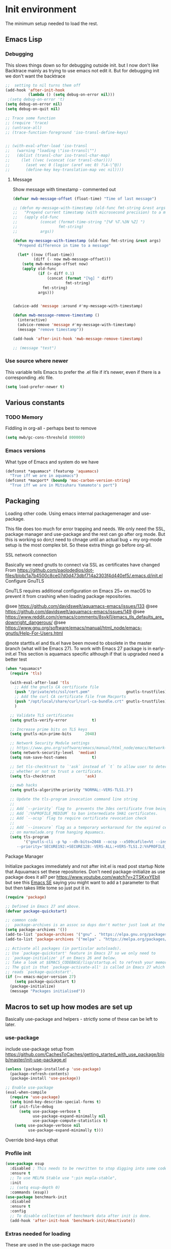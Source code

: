 #+TITLE Emacs configuration where no .el is in got
#+PROPERTY:header-args :cache yes :tangle yes :comments link
#+STARTUP: content
* Init environment
:PROPERTIES:
:ID:       org_mark_2020-02-06T12-27-27+00-00_mini12:714AABB4-0858-48B3-BFDB-0F9D17A40C40
:END:
The minimum setup needed to load the rest.
** Emacs Lisp
:PROPERTIES:
:ID:       org_mark_2020-02-06T12-27-27+00-00_mini12:802F10D5-7A50-432F-99F2-F1D27EB3525D
:END:
*** Debugging
:PROPERTIES:
:ID:       org_mark_2020-02-06T12-27-27+00-00_mini12:62080F1E-8D8F-4EBB-8ACE-9C2D6DCA14A9
:END:
	  This slows things down so for debugging outside init. but I now don't like Backtrace mainly as trying to use emacs not edit it.
	  But for debugging init we don't want the backtrace

      #+NAME: org_mark_2020-02-06T12-27-27+00-00_mini12_B6CC1317-E222-4867-9C34-C0396275139E
      #+begin_src emacs-lisp
;;  setting to nil turns them off
(add-hook 'after-init-hook
          (lambda () (setq debug-on-error nil)))
 ;(setq debug-on-error 't)
(setq debug-on-error nil)
(setq debug-on-quit nil)

;; Trace some function
;; (require 'trace)
;; (untrace-all)
;; (trace-function-foreground 'iso-transl-define-keys)


;; (with-eval-after-load 'iso-transl
;;   (warning "loading \"iso-trransl\"")
;;   (dolist (transl-char iso-transl-char-map)
;;     (let ((vec (vconcat (car transl-char))))
;;       (aset vec 0 (logior (aref vec 0) ?\A-\^@))
;;       (define-key key-translation-map vec nil))))
     #+end_src
**** Message
:PROPERTIES:
:ID:       org_mark_2020-02-06T12-27-27+00-00_mini12:3247611A-A6FB-40F6-9BB1-7B0772C213DE
:END:
	 Show message with timestamp - commented out
     #+NAME: org_mark_2020-02-06T12-27-27+00-00_mini12_6AF865AB-787D-4082-BE2B-6702BA26B4E2
     #+begin_src emacs-lisp
(defvar mwb-message-offset (float-time) "Time of last message")

;; (defun my-message-with-timestamp (old-func fmt-string &rest args)
;;   "Prepend current timestamp (with microsecond precision) to a message"
;;   (apply old-func
;;          (concat (format-time-string "[%F %T.%3N %Z] ")
;;                  fmt-string)
;;          args))

(defun my-message-with-timestamp (old-func fmt-string &rest args)
  "Prepend difference in time to a message"

  (let* ((now (float-time))
         (diff (- now mwb-message-offset)))
    (setq mwb-message-offset now)
    (apply old-func
           (if (> diff 0.1)
               (concat (format "[%g] " diff)
                       fmt-string)
             fmt-string)
           args)))


(advice-add 'message :around #'my-message-with-timestamp)

(defun mwb-message-remove-timestamp ()
  (interactive)
  (advice-remove 'message #'my-message-with-timestamp)
  (message "remove timestamp"))

(add-hook 'after-init-hook 'mwb-message-remove-timestamp)

;; (message "test")
      #+end_src
*** Use source where newer
:PROPERTIES:
:ID:       org_mark_2020-02-06T12-27-27+00-00_mini12:D13FB268-3059-4AEC-9A25-50AD765F26C5
:END:
 This variable tells Emacs to prefer the .el file if it’s newer, even if there is a corresponding .elc file.
	  #+begin_src emacs-lisp
(setq load-prefer-newer t)
	  #+end_src

** Various constants
:PROPERTIES:
:ID:       org_mark_2020-02-20T21-36-43+00-00_mini12.local:EC43B9AE-44B4-4FBB-9E63-AC26BB45592E
:END:

*** TODO Memory
:PROPERTIES:
:ID:       org_mark_2020-09-29T11-53-58+01-00_mini12.local:9D47A2C9-7038-4697-BFA4-92B1DA6CF5B1
:END:
Fiddling in org-all - perhaps best to remove
#+NAME: org_mark_2020-09-29T11-53-58+01-00_mini12.local_7D9953DD-3F51-4877-A56E-8FC6AB539FF7
#+begin_src emacs-lisp
(setq mwb/gc-cons-threshold 800000)
#+end_src

*** Emacs versions
:PROPERTIES:
:ID:       org_mark_2020-09-29T11-53-58+01-00_mini12.local:433ED4F4-38B0-44D9-8067-0EF36DB709FB
:END:
What type of Emacs and system do we have
#+NAME: org_mark_2020-09-29T11-53-58+01-00_mini12.local_4D64DDBE-8A53-4B07-8BD4-39512F444777
#+begin_src emacs-lisp
(defconst *aquamacs* (featurep 'aquamacs)
  "True iff we are in aquamacs")
(defconst *macport* (boundp 'mac-carbon-version-string)
  "True iff we are in Mitsuharu Yamamoto's port")
#+end_src
** Packaging
:PROPERTIES:
:ID:       org_mark_2020-02-06T12-27-27+00-00_mini12:9ACB4F21-BFAB-4D2F-A271-1D8D9B9625FB
:END:
Loading other code. Using emacs internal packagemenager and use-package.

This file does too much for error trapping and needs. We only need the SSL, package manager and use-package and the rest can go after org mode.
But this is working so don;t need to chnage until an actual bug + my org-mode setup is the most complex bit. So these extra things go before org-all.
**** SSL  network connection
:PROPERTIES:
:ID:       org_mark_2020-02-06T12-27-27+00-00_mini12:836EC728-DBED-4BB7-BC7C-6F39951A32BE
:END:
 Basically we need gnutls to connect via SSL as certificates have changed
 From https://github.com/paolodedios/dot-files/blob/1a7b4500c8ce07d0d473dbf714a2303f4d440ef5/.emacs.d/init.el
 Configure GnuTLS

 GnuTLS requires additional configuration on Emacs 25+ on macOS to prevent it
 from crashing when loading package repositories.

 @see https://github.com/davidswelt/aquamacs-emacs/issues/133
 @see https://github.com/davidswelt/aquamacs-emacs/issues/149
 @see https://www.reddit.com/r/emacs/comments/8sykl1/emacs_tls_defaults_are_downright_dangerous/
 @see https://www.gnu.org/software/emacs/manual/html_node/emacs-gnutls/Help-For-Users.html

  @note starttls.el and tls.el have been moved to obsolete in the master branch
  (what will be Emacs 27).
  To work with Emacs 27 package is in early-init.el This section is aquamacs specific although if that is upgraded need a better test
	 #+begin_src emacs-lisp
(when *aquamacs*
  (require 'tls)

  (with-eval-after-load 'tls
    ;; Add the gnutls CA certificate file
    (push "/private/etc/ssl/cert.pem"                gnutls-trustfiles)
    ;; Add the curl CA certificate file from Macports
    (push "/opt/local/share/curl/curl-ca-bundle.crt" gnutls-trustfiles)
    )

  ;; Validate TLS certificates
  (setq gnutls-verify-error           t)

  ;; Increase prime bits on TLS keys
  (setq gnutls-min-prime-bits      2048)

  ;; Network Security Module settings
  ;; https://www.gnu.org/software/emacs/manual/html_node/emacs/Network-Security.html
  (setq network-security-level  'medium)
  (setq nsm-save-host-names           t)

  ;; Set tls-checktrust to `'ask` instead of `t` to allow user to determine
  ;; whether or not to trust a certificate.
  (setq tls-checktrust             'ask)

  ;; mwb hacks
  (setq gnutls-algorithm-priority "NORMAL:-VERS-TLS1.3")

  ;; Update the tls-program invocation command line string
  ;;
  ;; Add `--priority` flag to  prevents the 3des certificate from being used.
  ;; Add `:%%PROFILE_MEDIUM` to ban intermediate SHA1 certificates.
  ;; Add `--ocsp` flag to require certificate revocation check
  ;;
  ;; Add `--insecure` flag as a temporary workaround for the expired certificate
  ;; on marmalade.org from hanging Aquamacs.
  (setq tls-program
        '("gnutls-cli -p %p --dh-bits=2048 --ocsp --x509cafile=%t --insecure \
	 --priority='SECURE192:+SECURE128:-VERS-ALL:+VERS-TLS1.2:%%PROFILE_MEDIUM' %h")))
	 #+end_src
**** Package Manager
:PROPERTIES:
:ID:       org_mark_2020-02-06T12-27-27+00-00_mini12:1FAA7B31-FA5B-4485-B186-B85EDF3E5426
:END:
Initialize packages immediately and not after init.el is read post startup
Note that Aquuamacs set these repositories.
Don't need package-initialize as use package does it all? per https://www.youtube.com/watch?v=2TSKxxYEbII but see this [[https://emacs.stackexchange.com/a/16832/9874][Emacs SE]] saying you might want to add a t parameter to that but then takes little tome so just put it in.
#+NAME: org_2020-12-05+00-00_785404EE-EF1F-48D8-AE5B-B2B3C4088D5E
#+begin_src emacs-lisp
(require 'package)

;; Defined in Emacs 27 and above.
(defvar package-quickstart)

;; common code
;;  package-archives is an assoc so dups don't matter just look at the front
(setq package-archives '())
(add-to-list 'package-archives '("gnu" . "https://elpa.gnu.org/packages/"))
(add-to-list 'package-archives '("melpa" . "https://melpa.org/packages/"))

;; Activate all packages (in particular autoloads).
;; Use `package-quickstart' feature in Emacs 27 so we only need to
;; `package-initialize' if on Emacs 26 and below.
;; Take a look at $EMACS_CODEBASE/lisp/startup.el to refresh your memory.
;; The gist is that `package-activate-all' is called in Emacs 27 which
;; reads `package-quickstart'.
(if (>= emacs-major-version 27)
    (setq package-quickstart t)
  (package-initialize)
  (message "Packages initialised"))
#+end_src

** Macros to set up how modes are set up
:PROPERTIES:
:ID:       org_mark_2020-02-06T12-27-27+00-00_mini12:A3665416-954F-4BD9-B55F-86949CFA7719
:END:
Basically use-package and helpers - strictly some of these can be left to later.
*** use-package
:PROPERTIES:
:ID:       org_mark_2020-02-06T12-27-27+00-00_mini12:3D4EAA9E-BE50-474E-8111-F20ACA6A1703
:END:
 include use-package setup from <https://github.com/CachesToCaches/getting_started_with_use_package/blob/master/init-use-package.el>
 #+NAME: org_mark_2020-02-06T12-27-27+00-00_mini12_77FB1165-1A41-4244-818F-7BFAF0F191FB
 #+begin_src emacs-lisp
(unless (package-installed-p 'use-package)
  (package-refresh-contents)
  (package-install 'use-package))

;; Enable use-package
(eval-when-compile
  (require 'use-package)
  (setq bind-key-describe-special-forms t)
  (if init-file-debug
      (setq use-package-verbose t
            use-package-expand-minimally nil
            use-package-compute-statistics t)
    (setq use-package-verbose nil
          use-package-expand-minimally t)))
 #+end_src
Override bind-keys othat
*** Profile init
:PROPERTIES:
:ID:       org_mark_2020-11-12T14-43-30+00-00_mini12.local:CCEFA537-D499-4E55-8B0C-62DA4221E19B
:END:
#+NAME: org_mark_2020-11-12T14-43-30+00-00_mini12.local_14B3DBAE-DFA1-40A3-A8B0-FCCABBECB816
#+begin_src emacs-lisp
(use-package esup
  :disabled ; This needs to be rewritten to stop digging into some code e.g. vc-git
  :ensure t
  ;; To use MELPA Stable use ":pin mepla-stable",
  :init
  ;; (setq esup-depth 0)
  :commands (esup))
(use-package benchmark-init
  :disabled
  :ensure t
  :config
  ;; To disable collection of benchmark data after init is done.
  (add-hook 'after-init-hook 'benchmark-init/deactivate))
#+end_src
*** Extras needed for loading
:PROPERTIES:
:ID:       org_mark_2020-02-06T12-27-27+00-00_mini12:8EEFB5D5-EB93-442F-8ECA-CB62A943A310
:END:
 These are used in the use-package macro
**** Diminish
:PROPERTIES:
:ID:       org_mark_2020-02-06T12-27-27+00-00_mini12:960EBB57-7FC4-47DB-81FE-C0A425520C00
:END:
 Mark if the mode being setup should not show in the mode/status line.
  #+NAME: org_mark_2020-02-06T12-27-27+00-00_mini12_B22D3C47-20C6-4BA0-8F8A-9B7618FF2171
  #+begin_src emacs-lisp
  (use-package diminish   :ensure t   :demand t)
  #+end_src

**** Emacs lisp additions
:PROPERTIES:
:ID:       org_mark_2020-11-05T13-04-24+00-00_mini12.local:8B285FB0-8B33-4187-AC49-3CDC90FCCA9B
:END:
These are needed as might be in my code
***** Dash
:PROPERTIES:
:ID:       org_mark_2020-11-05T13-04-24+00-00_mini12.local:E429BF67-CB7F-4368-AC12-9B7F50F264DB
:END:
Functional programming
#+NAME: org_mark_2020-11-05T13-04-24+00-00_mini12.local_586F9C8C-30DC-441E-85EE-1A67DA609030
#+begin_src emacs-lisp
(use-package dash
  :ensure t
  :demand
  :config
  (dash-enable-font-lock))
#+end_src

***** Rx
:PROPERTIES:
:ID:       org_mark_2020-11-05T13-04-24+00-00_mini12.local:67FA0648-E483-44F4-91B6-0A44F2D09008
:END:
Convert a set of function calls to an RE. (it is part of emacs.
#+NAME: org_mark_2020-11-05T13-04-24+00-00_mini12.local_B657936A-CBB7-4CE2-8BD9-8B2216C68A90
#+BEGIN_SRC emacs-lisp
(use-package rx)
#+END_SRC

**** Elisp code
:PROPERTIES:
:ID:       org_mark_2020-02-06T12-27-27+00-00_mini12:8A9FE4DD-E2ED-4457-B819-F32FF65A28A9
:END:
Need to alter list
#+NAME: org_mark_2020-02-06T12-27-27+00-00_mini12_F280AA26-0D29-4282-8182-17F8DAA8A297
#+begin_src emacs-lisp
(defun mwb-insert-before-element (find-element new-element list)
  "Find FIND-ELEMENT and then insert NEW-ELEMENT before it in LIST."
  (let ((i (-elem-index find-element list)))
    (-insert-at i new-element list)))
#+end_src

**** Key chords
:PROPERTIES:
:ID:       org_mark_2020-02-06T12-27-27+00-00_mini12:EFE2E658-C575-4F10-BEEA-60B7FA5D9A7A
:END:
#+NAME: org_mark_2020-02-06T12-27-27+00-00_mini12_38580E30-B5CF-45B3-850B-07E27178252F
#+begin_src emacs-lisp
(use-package use-package-chords
  :disabled
  :ensure t
  :config (key-chord-mode 1))
#+end_src
**** Add load path
:PROPERTIES:
:ID:       org_mark_2020-02-06T12-27-27+00-00_mini12:25E6B29E-1FD7-4FB8-BA7C-5546A45CFA00
:END:
The code is relative to this file and not user-emacs-directory
So add :mwb-load-path as a new key to use-package
Note that this is making the addition explicit so for example the aquamacs path does not get added in Aquamacs.
#+NAME: org_mark_2020-02-06T12-27-27+00-00_mini12_A19E700E-BA25-4246-8752-B775A2177D5D
#+begin_src emacs-lisp
(defun use-package-normalize-mwb-paths (label arg &optional recursed)
  "Normalize a list of filesystem paths."
  (cond
   ((and arg (or (use-package-non-nil-symbolp arg) (functionp arg)))
    (let ((value (use-package-normalize-value label arg)))
      (use-package-normalize-paths label (eval value))))
   ((stringp arg)
    (let ((path (if (file-name-absolute-p arg)
                    arg
                  (mwb-user-emacs-file arg))))
      (list path)))
   ((and (not recursed) (listp arg) (listp (cdr arg)))
    (mapcar #'(lambda (x)
                (car (use-package-normalize-paths label x t))) arg))
   (t
    (use-package-error
     (concat label " wants a directory path, or list of paths")))))


;;;; :mwb-load-path

(defun use-package-normalize/:mwb-load-path (_name keyword args)
  (use-package-as-one (symbol-name keyword) args
    #'use-package-normalize-mwb-paths))

(defun use-package-handler/:mwb-load-path (name _keyword arg rest state)
  (use-package-handler/:load-path name _keyword arg rest state))

(setq use-package-keywords
      (mwb-insert-before-element :load-path :mwb-load-path  use-package-keywords))
#+end_src
** Customisation file
:PROPERTIES:
:ID:       org_mark_2020-02-06T12-27-27+00-00_mini12:A28603F3-9100-4C41-855A-5D202E7ACFE3
:END:
Yes Aquamacs does this but in a directory with a space. So put with code so can be under source code control and user-emacs-directory is not.

I like to make commits see what they are about. The customization file is just a dump. Initsplit can split it up but seemed buggy, basically if you get a regex wrong it blows up.
Not much documentation So copy from the only 2 jwigeley and https://github.com/dabrahams/dotemacs
Also while we are here let's improve customisation fully.
*** Set the customise Directory
:PROPERTIES:
:ID:       org_mark_2020-10-26T12-58-28+00-00_mini12.local:D165DFFB-4E7B-4091-AE48-8C856E1EEBBE
:END:
#+NAME: org_mark_2020-10-26T12-58-28+00-00_mini12.local_5C04392C-E9A6-4460-A6F8-EA73352395E5
#+begin_src emacs-lisp
(setq mwb-init-customize-directory (mwb-user-emacs-file "settings/"))
#+end_src
*** Load the main custom file
:PROPERTIES:
:ID:       org_mark_2020-10-26T12-58-28+00-00_mini12.local:A6265F12-4BAF-49FD-9576-6F8734A5EF50
:END:
 #+NAME: org_mark_2020-10-26T12-58-28+00-00_mini12.local_4193D052-7CCE-4F3E-A98F-7D958AB4E692
 Note initsplit needs to be in here or we load it twice. Twice is OK depending if there are no other things needed to be in early load.
 #+NAME: org_mark_2020-11-03T11-29-59+00-00_mini12.local_91DE0DF5-1D10-4E57-A864-CC60F44BFC5B
 #+begin_src emacs-lisp
 (setq custom-file (mwb-user-emacs-file "custom.el"))
 (load custom-file 'noerror)
 #+end_src
*** cus-edit
:PROPERTIES:
:ID:       org_mark_2020-10-29T09-11-06+00-00_mini12.local:8903AD91-0364-4F47-8611-7D993C6A40D5
:END:
The emacs basic version. Need it for dependency load use by initsplit
#+NAME: org_mark_2020-10-29T09-11-06+00-00_mini12.local_87F0132E-8CB1-4665-BADC-9CAF45256776
#+begin_src emacs-lisp
(use-package cus-edit
  ;; aquamacs has already done this
  :demand)
#+end_src
*** cus-edit+
:PROPERTIES:
:ID:       org_mark_2020-10-29T09-11-06+00-00_mini12.local:77206F44-BCA1-43A4-B903-DE073068E4EC
:END:
More Drew Adams https://www.emacswiki.org/emacs/CustomizingAndSaving#CustomizePlus
#+NAME: org_mark_2020-10-29T09-11-06+00-00_mini12.local_D3E6606B-7E85-4FD1-BA2D-3B40885ED97B
#+begin_src emacs-lisp
(use-package cus-edit+
  :disabled                             ; messes up switch-to-buffers advice

  :after cus-edit
  :mwb-load-path "site-lisp/emacs_wiki"
  :config
  (customize-toggle-outside-change-updates 99))
#+end_src
*** Quoting format
:PROPERTIES:
:ID:       org_2020-12-03+00-00:79A02A64-E7EF-4DC0-80C1-73C792302866
:END:
Emacs 27 uses a different format from 25(Aquamacs) so patch it - or is it the Mac Port
Solution from [[https://emacs.stackexchange.com/a/3657/9874][Emacs SX]]
#+NAME: org_2020-12-03+00-00_23C17B69-4464-4E75-9F44-82B3DFE37B79
#+begin_src emacs-lisp
(when *aquamacs*
  (advice-add 'custom-save-all :around
              (lambda (orig)
                (let ((print-quoted t))
                  (funcall orig)))))
#+end_src

*** Initsplit
:PROPERTIES:
:ID:       org_mark_2020-10-28T22-44-31+00-00_mini12.local:F570566C-F55D-4BBF-B7B9-16917621FC82
:END:
Now initsplit
Bootstrapping is fun.
Needs in initsplit to load twice to get stuff in initsplit, but then I put all of initsplit in a settings file. ooops - it does not load.
Obvious way is to put in the root custom file - but I want that to die.
I could keep as a set.
But hack an load it directly
#+NAME: org_mark_2020-10-29T09-11-06+00-00_mini12.local_04FB6D16-A43C-4D7C-9767-4C79FC0FABDD
#+begin_src emacs-lisp
(use-package initsplit
  :mwb-load-path "site-lisp"
  :after cus-edit
  :init
  (setq initsplit-pretty-print t)
  (setq initsplit-default-directory mwb-init-customize-directory)
  (setq initsplit-load-function 'initsplit-load-if-exists-and-does-not-match)
  ;; (load (expand-file-name "initsplit-settings.el"
  ;; mwb-init-customize-directory))
  ;; set here so no need to load twice
  ;;  initsplit-known-p will not save to files that have not been loaded and exist
  (setq initsplit-simple-customizations
        '(("unknown"
           ("awesome-" "highlight-tails" "ansi-color" "xterm-color" "highlight-tail"))
          ("aquamacs"
           ("aquamacs-" "tabbar-" "auto-word-wrap-default-function" ))
          ("modus"
           ("modus-" "ibuffer-title-face" "ibuffer-marked-face" "ibuffer-deletion-face"))
          ;; ("completion"
          ;;  ("company-" "yas-"))
          ("mac-based"
           ("ns-" "mac-" "cua-"))
          ("files"
           ("recentf-"))
          ;; ("flymake"
          ;;  ("flymake-" "flycheck-"))
          ("fringe"
           ("fringe-"))
          ;; ("hardhat"
          ;;  ("hardhat-"))
          ;; ("ibuffer"
          ;;  ("ibuffer-"))
          ;; ("initsplit"
          ;;  ("initsplit-"))
          ("package"
           ("package-"))
          ;; ("python"
          ;;  ("python" "py-"))
          ;; ("shell"
          ;;  ("exec-path-" "explicit-shell-file-name"))
          ;; ("structured-data"
          ;;  ("nxml-"))

          ("vc"
           ("vc-" "magit-" "ediff-"))
          ;; ("emacs-base"
          ;;  ("make-backup" "minibuffer-"   "global-h" "cursor-type" "tool-bar-mode" "delete-old-"  "custom-" "undo-limit" "desktop-" "customize-"))
          ))
  (setq initsplit-customizations-alist
        '(
          ("\\`\\(gnus\\|nn\\|message\\|mail\\|mm-\\|smtp\\|send-mail\\|check-mail\\|spam\\|sc-\\)" "gnus-settings.el" nil t)
          ("\\`\\(org-\\|hl-todo-\\|deft-\\|cfw:\\)" "org-settings.el" nil t)))
  :custom
  ;; Set here and not in custom as the values need evaluation of the running environment
  (initsplit-ignore-prefixes
   (list
    (unless *aquamacs* "aquamacs")
    (unless (string-equal system-type "darwin") "mac")
    (unless (>= emacs-major-version 26) "modus")
    (unless (string-equal system-type "windows") "MSWindows"))))
#+end_src
** Key bindings
:PROPERTIES:
:ID:       org_mark_2020-10-01T11-27-32+01-00_mini12.local:0EFA9EE3-5983-433A-854A-8A72FEB39FFC
:END:
These differ. Even on my Mac the home key is <home> on Aquamacs and <H-left> on Carbon emacs and <home> on Plain Emacs + also terminal + MS-windows.
So I want to set my own values to use as bindings occur.
First need to set the environment as Aquamacs has already done this

Emacs 27 mac - calls iso-transl at some time sp messes up Alt key bindings
Also the bindings are less and the menu is less so might be best to copy oskeys.el from Aquamacs and use super as command. Note that would need aquamacs redo etc.

Mouse3 might also give a more interesting menu + the extra bit of standard Emacs mouse extend selection plus I want a different menu for say treemacs.

Ideally this should (and was in keys.org which is run after idle or at least late) but I need the mac-key-mode keymap before org according to notes re A-s for org-src-mode -  I do need it for some key bindings.
*** Aquamacs problem
:PROPERTIES:
:ID:       org_mark_2020-01-24T12-43-54+00-00_mini12:628BE0A1-2280-4914-98A9-12830F84FEF8
:END:
There are somethings that Aquamacs does that I want to undo.
e.g. key bindings that they do to stop modes changing them.
#+NAME: org_mark_2020-01-24T12-43-54+00-00_mini12_AD89749B-35DE-4103-925B-3420D46D933F
#+begin_src emacs-lisp
(when *aquamacs*
  (unbind-key "<end>" osx-key-mode-map)
  (unbind-key "<home>" osx-key-mode-map))
#+end_src
*** Set bindings
:PROPERTIES:
:ID:       org_mark_2020-10-01T14-52-55+01-00_mini12.local:E7A35B8E-8937-4EA2-939A-CDEAE681B190
:END:
Deal with stuff done by Aquamacs
#+NAME: org_mark_2020-10-01T14-52-55+01-00_mini12.local_2D8F5C87-38BB-47E2-A162-03E5E42630F4
#+begin_src emacs-lisp
(unless *aquamacs*
  (use-package redo+
    :mwb-load-path "site-lisp/Emacs_wiki")
  (use-package mac-key-mode
    :diminish
    :config (mac-key-mode 1)))
#+end_src

*** Name keys
:PROPERTIES:
:ID:       org_mark_2020-10-01T11-27-32+01-00_mini12.local:069F9DA8-F579-40AF-86F2-ECE349FF6181
:END:
#+NAME: org_mark_2020-10-01T11-27-32+01-00_mini12.local_956A48EE-5DDA-4C11-B931-C857DED78CEB
#+begin_src emacs-lisp
;; Set best default names - begin with aquamacs and NS emacs
(setq mwbkey-home "<home>"
      mwbkey-end "<end>"
      mwbkey-page-up "<prior>"
      mwbkey-page-down "<next>"
      mwbkey-insert "<f18>"             ; This is a karabinier bind as insert
                                        ; on Aquamacs is help- it really should
                                        ; be fn
      mwbkey-delete "<kp-delete>")

(if *macport*
    (setq mwbkey-home "H-<left>"
          mwbkey-end "H-<right>"
          mwbkey-page-up "H-<up>"
          mwbkey-page-down "H-<down>"
          mwbkey-insert "<f18>"
          mwbkey-delete "<H-backspace>"))
#+end_src

*** Mac modifier key Bindings
:PROPERTIES:
:ID:       org_mark_2020-10-05T17-59-35+01-00_mini12.local:D8D6B3EA-64F3-4619-B910-8AA595EC0DF1
:END:
We have fn available so have it as hyper and then use Karabiner  (try iCue later) to map Caps Lock and Window key to hyper. Super is used sometimes so I think is confusing and as noted sequence of keys (emacs key-chord and hydra) is better.
I don't use the right hand modifier keys so not set separately.
Things got changed on one run so set here and remove from customisation
#+NAME: org_mark_2020-01-24T17-28-10+00-00_mini12_47DFBF48-A6BD-4CFA-925B-811981A1E92B
#+begin_src emacs-lisp
(if *aquamacs*
    (setq ns-function-modifier 'hyper
          ns-alternate-modifier 'meta
          ns-right-alternate-modifier nil
          ns-right-command-modifier 'super
          )
  (setq mac-function-modifier 'hyper
        mac-option-modifier 'meta
        mac-command-modifier 'alt
        mac-right-option-modifier nil
        mac-right-command-modifier 'super
        )
  )
#+end_src

*** Choose mode map.
:PROPERTIES:
:ID:       org_mark_2020-10-01T11-27-32+01-00_mini12.local:27CB584A-8AD0-44AD-B508-D9765EBFD3A4
:END:
Both Aquamacs and mac-keys-mode introduce a map for macOS keys. Unfortunately it is not the same one. So lets add indirection.
#+NAME: org_mark_2020-10-01T11-27-32+01-00_mini12.local_EDE062E4-8660-4455-B106-B376CA99E96C
#+begin_src emacs-lisp
(setq macos-key-map (if *aquamacs*
                        'osx-key-mode-map
                      'mac-key-mode-map))
#+end_src

*** Mouse 3
:PROPERTIES:
:ID:       org_mark_2020-10-04T16-13-47+01-00_mini12.local:CF4143CA-4F9C-4419-9B52-AFCF7207D667
:END:
Aquamacs has a full menu system there.mac-keys-mode has a fixed one. Then there is a default Emacs one.
Try with an enhanced one but test to mouse-4 which might have issues with treemacs but I think the order is OK
#+NAME: org_mark_2020-10-04T16-13-47+01-00_mini12.local_CFE25015-E4BD-4E9B-B653-B4D339B15563
#+begin_src emacs-lisp
(unless *aquamacs*
  (use-package "mouse3"
    :mwb-load-path "site-lisp/Emacs_wiki"
    :bind ("<mouse-4>" . 'mouse3-action-wo-save-then-kill)))
#+end_src
** Org Mode base setup
:PROPERTIES:
:ID:       org_mark_2020-02-06T12-27-27+00-00_mini12:D93E7BE4-C5B1-419E-B03F-B2D4980DAF02
:END:
This is so the file can be processed by nullman's expand - basically no noweb weaving.
*** Force load of new version
:PROPERTIES:
:ID:       org_mark_2020-02-06T12-27-27+00-00_mini12:CD8344F0-55B3-4A44-8910-693F375848EA
:END:
[[https://github.com/jwiegley/use-package/issues/319#issuecomment-471274348][mzuther  fix]] to load via package as otherwise loads from emacs. However first attempt dec 2019 seemed not to be needed but leave here.
 #+NAME: org_mark_2020-02-06T12-27-27+00-00_mini12_CD5FDF9B-34ED-4E57-917C-C1C2295C864F
 #+begin_src emacs-lisp
(assq-delete-all 'org package--builtins)
 #+end_src
*** Do the load of org from package.el
:PROPERTIES:
:ID:       org_mark_2020-02-06T12-27-27+00-00_mini12:E973F582-6BC0-4363-A8C1-EAC4A6878532
:END:
With some variables set from https://github.com/grettke/help as these are cutomisation variables they need to be before org.el.

Allow single-character alphabetical bullet lists. This configuration must occur
before loading Org-Mode. *Never* remove this from a submitted ECM.

#+NAME: org_gcr_2017-05-12_mara_050624C5-3BC5-4049-B070-F0A6736EB754
#+BEGIN_SRC emacs-lisp
(setq org-list-allow-alphabetical t)
#+END_SRC
Unchecked boxes prevent marking the parent as done. This configuration must
occur before loading Org-Mode. *Never* remove this from a submitted ECM.

#+NAME: org_gcr_2017-05-12_mara_7A650900-7023-4EA7-B2DB-CAB39437E9F3
#+BEGIN_SRC emacs-lisp
(setq org-enforce-todo-checkbox-dependencies t)
#+END_SRC

#+NAME: org_mark_2020-02-06T12-27-27+00-00_mini12_450E5072-6040-468E-843F-E62E4CB34FA7
#+begin_src emacs-lisp
(use-package org
  :defer t
  :ensure t)
#+end_src
* The rest
:PROPERTIES:
:ID:       org_mark_2020-02-06T12-27-27+00-00_mini12:2A8A375D-2708-4559-9CA7-0F81B8DE4247
:END:
This all can be written using latest org mode allowing weaving etc.
** Complex Org Mode
:PROPERTIES:
:ID:       org_mark_2020-02-06T12-27-27+00-00_mini12:913C5D29-620D-4FB7-9D2E-31D3FE538503
:END:

This file (org-all) uses noweb weaving so must be loaded via a proper org babel

But has requirements like hydra
*** Hydra
:PROPERTIES:
:ID:       org_mark_2020-02-06T12-27-27+00-00_mini12:F4B80C2A-6E55-4DAA-A894-CEAAF485CEEB
:END:
Need key setting menus.
#+NAME: org_mark_2020-02-06T12-27-27+00-00_mini12_4EC591E8-D02C-4F21-97C1-80F28A75490F
#+begin_src emacs-lisp
(use-package hydra :ensure t
  :config (setq hydra-look-for-remap t))
(use-package use-package-hydra :ensure t)
#+end_src
**** major mode hydra
:PROPERTIES:
:ID:       org_mark_2020-02-06T12-27-27+00-00_mini12:B0B1AA76-E4F7-424D-A9EA-1E430BD90E28
:END:
#+NAME: org_mark_2020-02-06T12-27-27+00-00_mini12_7958B394-66F9-4AF5-8C22-10F1CAB276B3
#+begin_src emacs-lisp
(use-package major-mode-hydra
  :ensure t
  :demand
  :bind ("H-a" . major-mode-hydra)
  :config
  (progn
    (setq major-mode-hydra-invisible-quit-key "q")
    (defun jp-major-mode-hydra-title-generator (_)
      `(with-mode-icon major-mode
                       (propertize (s-concat (format-mode-line mode-name) " Commands")
                                   'face '(:weight bold :height 1.1))
                       1.1))
    (setq major-mode-hydra-title-generator #'jp-major-mode-hydra-title-generator)))
#+end_src
*** Remainder of org
:PROPERTIES:
:ID:       org_mark_2020-02-06T12-27-27+00-00_mini12:D04B3869-70E6-42A2-A052-584E36C9DAB7
:END:
This needs the full expansion
#+NAME: org_mark_2020-02-06T12-27-27+00-00_mini12_2869E62E-0E38-4C7C-BFBC-70095F484FC1
#+begin_src emacs-lisp
(mwb-init-load "init/org-all")
#+end_src
** The remaining setup with complete org file processing
:PROPERTIES:
:ID:       org_mark_2020-02-06T12-27-27+00-00_mini12:35D80650-3C0F-4147-8B3A-3BC84158367B
:END:
Now get the rest which can be expanded by org.
#+NAME: org_mark_2020-02-06T12-27-27+00-00_mini12_0F0B98B4-9FFF-497E-9DE1-DD93A3CCA73A
#+begin_src emacs-lisp
(mwb-init-load "init/all")
#+end_src
